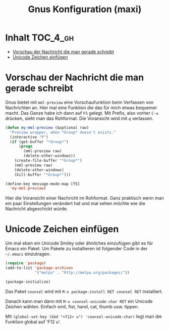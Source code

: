 #+TITLE: Gnus Konfiguration (maxi)
#+OPTIONS: toc:nil

* Inhalt							   :TOC_4_gh:
 - [[#vorschau-der-nachricht-die-man-gerade-schreibt][Vorschau der Nachricht die man gerade schreibt]]
 - [[#unicode-zeichen-einfügen][Unicode Zeichen einfügen]]

* Vorschau der Nachricht die man gerade schreibt

Gnus bietet mit =mml-preview= eine Vorschaufunktion beim Verfassen
von Nachrichten an. Hier mal eine Funktion die das für mich etwas
bequemer macht. Das Ganze habe ich dann auf =F5= gelegt. Mit Prefix,
also vorher =C-u= drücken, sieht man das Rohformat. Die Voransicht
wird mit =q= verlassen.

#+BEGIN_SRC emacs-lisp
  (defun my-mml-preview (&optional raw)
    "Preview wrapper, when *Group* doesn't exists."
    (interactive "P")
    (if (get-buffer "*Group*")
        (progn
          (mml-preview raw)
          (delete-other-windows))
      (create-file-buffer "*Group*")
      (mml-preview raw)
      (delete-other-windows)
      (kill-buffer "*Group*")))

  (define-key message-mode-map [f5]
    'my-mml-preview)
#+END_SRC

Hier die Voransicht einer Nachricht im Rohformat. Ganz praktisch wenn
man ein paar Einstellungen verändert hat und mal sehen möchte wie die
Nachricht abgeschickt würde.

[[file:images/gnus-art-raw-preview.jpg]]

* Unicode Zeichen einfügen

Um mal eben ein Unicode Smiley oder ähnliches einzufügen gibt es für
Emacs ein Paket. Um Pakete zu installieren ist folgender Code in der
=~/.emacs= einzutragen.

#+BEGIN_SRC emacs-lisp
  (require 'package)
  (add-to-list 'package-archives
               '("melpa" . "http://melpa.org/packages/"))

  (package-initialize)
#+END_SRC

Das Paket =counsel= wird mit ~M-x package-install RET counsel RET~
installiert.

Danach kann man dann mit ~M-x counsel-unicode-char RET~ ein Unicode
Zeichen wählen. Einfach smil, fist, hand, cat, thumb usw. tippen.

Mit  ~(global-set-key (kbd "<f12> u") 'counsel-unicode-char)~ legt man
die Funktion global auf 'F12 u'.

[[file:images/emacs-select-unicode.jpg]]
